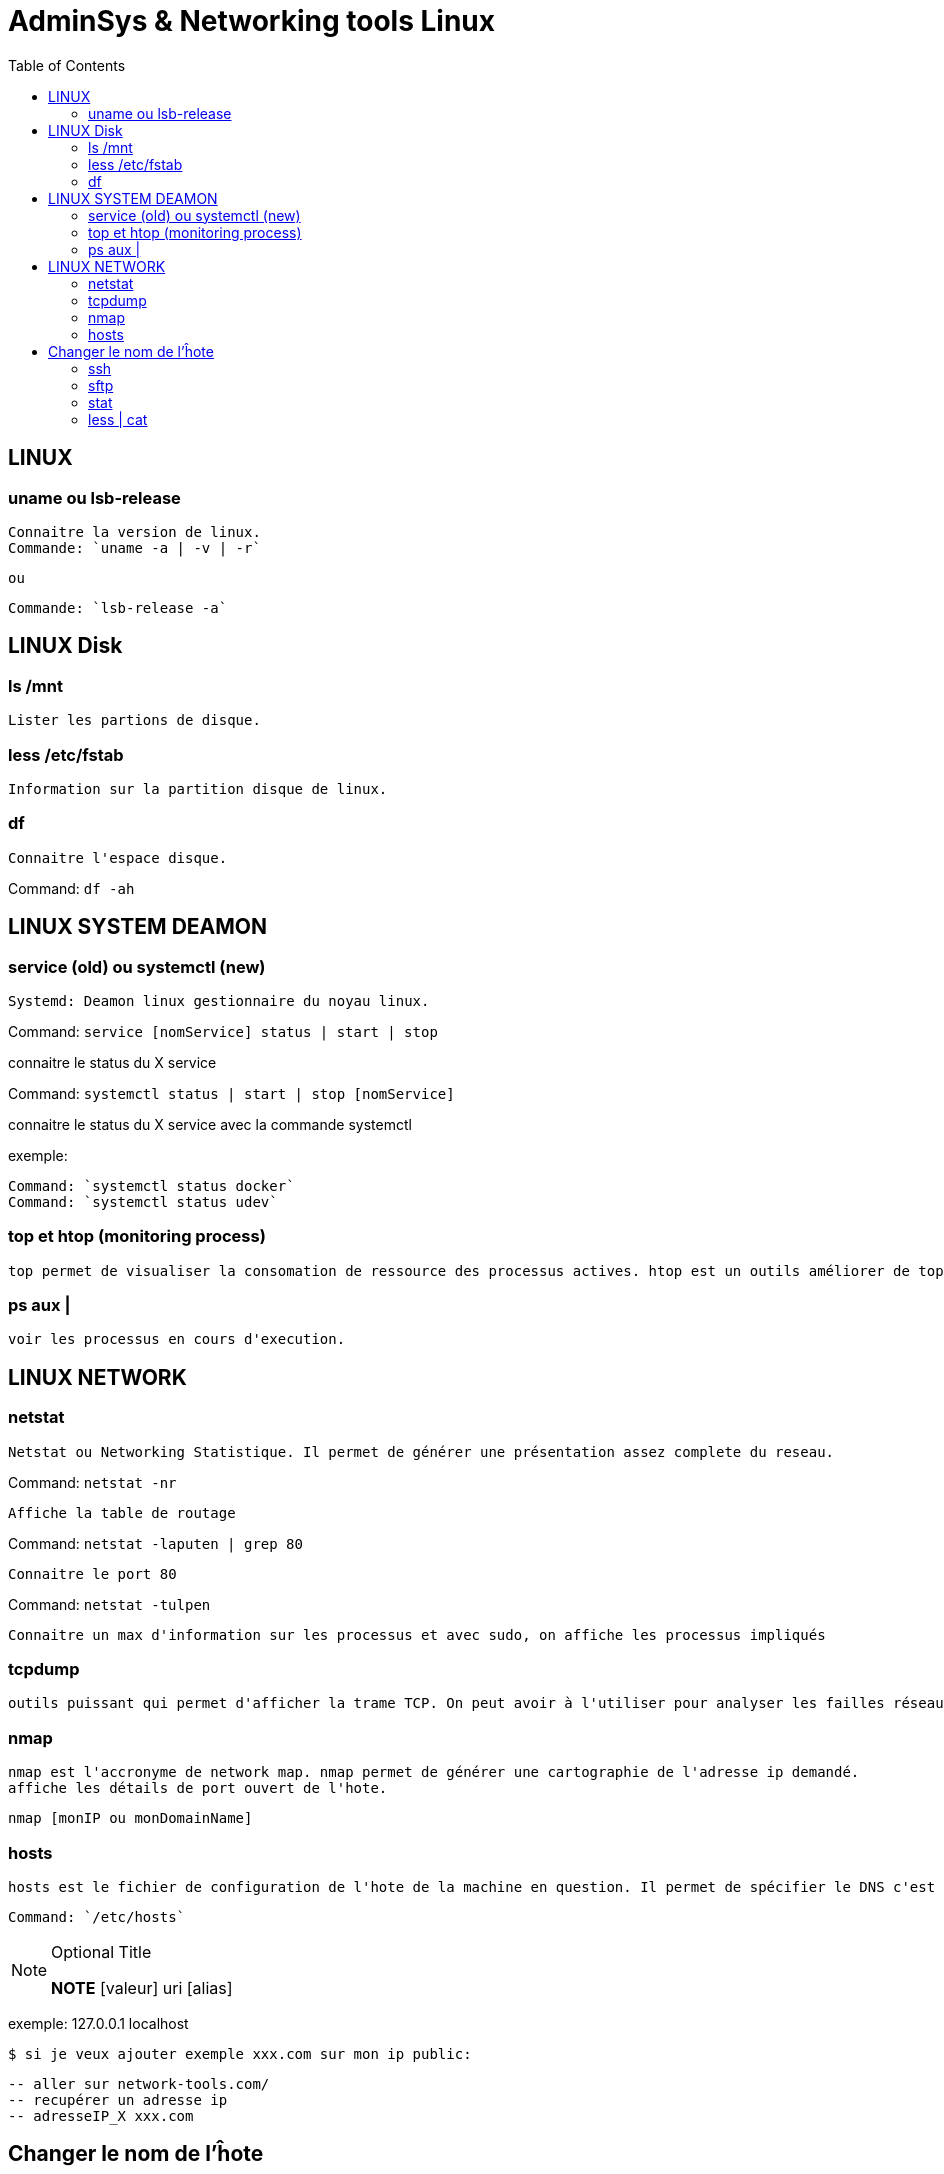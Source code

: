 :toc: auto
:toc-position: left
:toclevels: 3

= AdminSys & Networking tools Linux

== LINUX
=== uname ou lsb-release

	Connaitre la version de linux.
	Commande: `uname -a | -v | -r`

	ou

	Commande: `lsb-release -a`

== LINUX Disk
=== ls /mnt

	Lister les partions de disque.

=== less /etc/fstab

	Information sur la partition disque de linux.

=== df

	Connaitre l'espace disque.

Command: `df -ah`

== LINUX SYSTEM DEAMON
=== service (old) ou systemctl (new)

	Systemd: Deamon linux gestionnaire du noyau linux.

Command: `service [nomService] status | start | stop`

connaitre le status du X service

Command: `systemctl status | start | stop [nomService]`

connaitre le status du X service avec la commande systemctl

exemple:

	Command: `systemctl status docker`
	Command: `systemctl status udev`

=== top et htop (monitoring process)

	top permet de visualiser la consomation de ressource des processus actives. htop est un outils améliorer de top.

=== ps aux |

	voir les processus en cours d'execution.

== LINUX NETWORK
=== netstat

	Netstat ou Networking Statistique. Il permet de générer une présentation assez complete du reseau.

Command: `netstat -nr`

	Affiche la table de routage

Command: `netstat -laputen | grep 80`

	Connaitre le port 80

Command: `netstat -tulpen`

	Connaitre un max d'information sur les processus et avec sudo, on affiche les processus impliqués

=== tcpdump

	outils puissant qui permet d'afficher la trame TCP. On peut avoir à l'utiliser pour analyser les failles réseaux, le 3 hands check (SYN,SYN[ACK],ACK)

=== nmap

	nmap est l'accronyme de network map. nmap permet de générer une cartographie de l'adresse ip demandé.
	affiche les détails de port ouvert de l'hote.

	nmap [monIP ou monDomainName]

=== hosts

	hosts est le fichier de configuration de l'hote de la machine en question. Il permet de spécifier le DNS c'est à dire, de definier dans ce fichier /etc/hosts la correspondance entre un ip et un nom de domaine.

	Command: `/etc/hosts`

.Optional Title
[NOTE]
===============================
*NOTE* [valeur] uri [alias]

===============================

exemple:
127.0.0.1 localhost

	$ si je veux ajouter exemple xxx.com sur mon ip public:

	-- aller sur network-tools.com/
	-- recupérer un adresse ip
	-- adresseIP_X xxx.com

== Changer le nom de l'ĥote

=== ssh

	Outil permettant d'accéder à une machine distante

=== sftp

=== stat

	acronyme de statisitque de fichier ou du system. Il permet de voir les détails d'un fichier, création, droit, etc.

=== less | cat

	decrire un fichier

